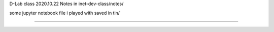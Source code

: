 
D-Lab class 
2020.10.22
Notes in inet-dev-class/notes/

some jupyter notebook file i played with saved in tin/ 

~~~~~


